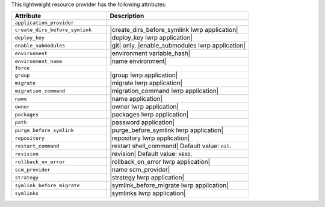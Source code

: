 .. The contents of this file are included in multiple topics.
.. This file should not be changed in a way that hinders its ability to appear in multiple documentation sets.

This lightweight resource provider has the following attributes:

.. list-table::
   :widths: 200 300
   :header-rows: 1

   * - Attribute
     - Description
   * - ``application_provider``
     - 
   * - ``create_dirs_before_symlink``
     - |create_dirs_before_symlink lwrp application|
   * - ``deploy_key``
     - |deploy_key lwrp application|
   * - ``enable_submodules``
     - |git| only. |enable_submodules lwrp application|
   * - ``environment``
     - |environment variable_hash|
   * - ``environment_name``
     - |name environment|
   * - ``force``
     - 
   * - ``group``
     - |group lwrp application|
   * - ``migrate``
     - |migrate lwrp application|
   * - ``migration_command``
     - |migration_command lwrp application|
   * - ``name``
     - |name application|
   * - ``owner``
     - |owner lwrp application|
   * - ``packages``
     - |packages lwrp application|
   * - ``path``
     - |password application|
   * - ``purge_before_symlink``
     - |purge_before_symlink lwrp application|
   * - ``repository``
     - |repository lwrp application|
   * - ``restart_command``
     - |restart shell_command| Default value: ``nil``.
   * - ``revision``
     - |revision| Default value: ``HEAD``.
   * - ``rollback_on_error``
     - |rollback_on_error lwrp application|
   * - ``scm_provider``
     - |name scm_provider|
   * - ``strategy``
     - |strategy lwrp application|
   * - ``symlink_before_migrate``
     - |symlink_before_migrate lwrp application|
   * - ``symlinks``
     - |symlinks lwrp application|
